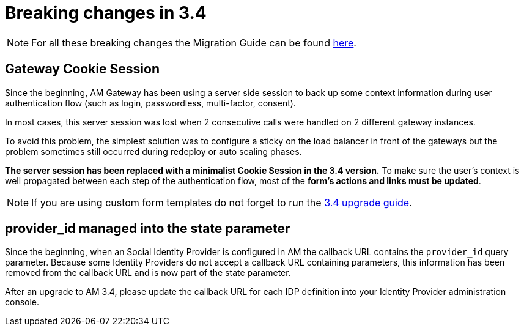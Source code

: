 = Breaking changes in 3.4
:page-sidebar: am_3_x_sidebar
:page-permalink: am/current/am_breaking_changes_3.4.html
:page-folder: am/installation-guide
:page-layout: am

NOTE: For all these breaking changes the Migration Guide can be found link:/am/current/am_installguide_migration.html[here].

== Gateway Cookie Session

Since the beginning, AM Gateway has been using a server side session to back up some context information during user authentication flow (such as login, passwordless, multi-factor, consent).

In most cases, this server session was lost when 2 consecutive calls were handled on 2 different gateway instances.

To avoid this problem, the simplest solution was to configure a sticky on the load balancer in front of the gateways but the problem sometimes still occurred during redeploy or auto scaling phases.

*The server session has been replaced with a minimalist Cookie Session in the 3.4 version.*
To make sure the user's context is well propagated between each step of the authentication flow, most of the *form's actions and links must be updated*.

NOTE: If you are using custom form templates do not forget to run the link:/am/current/am_installguide_migration.html#upgrade_to_3_4_0[3.4 upgrade guide].

== provider_id managed into the state parameter

Since the beginning, when an Social Identity Provider is configured in AM the callback URL contains the `provider_id` query parameter. Because some Identity Providers do not accept a callback URL containing parameters, this information has been removed from the callback URL and is now part of the state parameter. 

After an upgrade to AM 3.4, please update the callback URL for each IDP definition into your Identity Provider administration console.